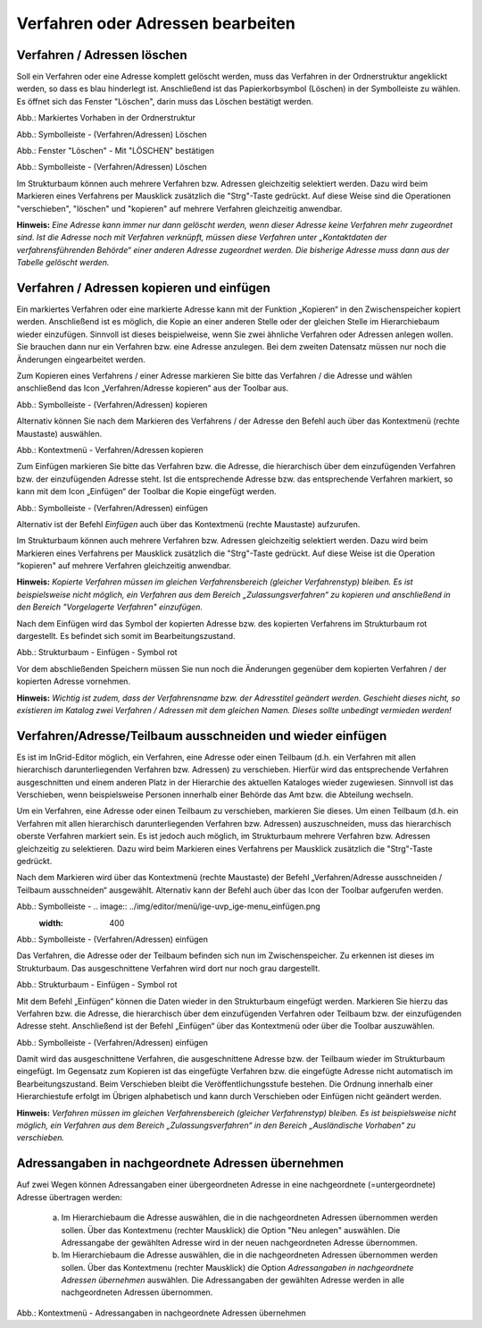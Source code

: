Verfahren oder Adressen bearbeiten
==================================

Verfahren / Adressen löschen
----------------------------
 
Soll ein Verfahren oder eine Adresse komplett gelöscht werden, muss das Verfahren in der Ordnerstruktur angeklickt werden, so dass es blau hinderlegt ist. Anschließend ist das Papierkorbsymbol (Löschen) in der Symbolleiste zu wählen. Es öffnet sich das Fenster "Löschen", darin muss das Löschen bestätigt werden.

.. image:: ../img-ige-ng/bearbeiten/ige-ng_bearbeiten_ordnerstruktur.png
   :width: 400

Abb.: Markiertes Vorhaben in der Ordnerstruktur

.. image:: ../img-ige-ng/bearbeiten/ige-ng_bearbeiten_symbolleiste.png
   :width: 400

Abb.: Symbolleiste - (Verfahren/Adressen) Löschen

.. image:: ../img-ige-ng/bearbeiten/ige-ng_datensatz-loeschen.png
   :width: 400

Abb.: Fenster "Löschen" - Mit "LÖSCHEN" bestätigen


.. image:: ../img-ige-ng/bearbeiten/ige-ng_datensatz-loeschen.png
   :width: 400

Abb.: Symbolleiste - (Verfahren/Adressen) Löschen


Im Strukturbaum können auch mehrere Verfahren bzw. Adressen gleichzeitig selektiert werden. Dazu wird beim Markieren eines Verfahrens per Mausklick zusätzlich die "Strg"-Taste gedrückt. Auf diese Weise sind die Operationen "verschieben", "löschen" und "kopieren" auf mehrere Verfahren gleichzeitig anwendbar. 


**Hinweis:** 
*Eine Adresse kann immer nur dann gelöscht werden, wenn dieser Adresse keine Verfahren mehr zugeordnet sind. Ist die Adresse noch mit Verfahren verknüpft, müssen diese Verfahren unter „Kontaktdaten der verfahrensführenden Behörde“ einer anderen Adresse zugeordnet werden. Die bisherige Adresse muss dann aus der Tabelle gelöscht werden.*


Verfahren / Adressen kopieren und einfügen
------------------------------------------

Ein markiertes Verfahren oder eine markierte Adresse kann mit der Funktion „Kopieren“ in den Zwischenspeicher kopiert werden. Anschließend ist es möglich, die Kopie an einer anderen Stelle oder der gleichen Stelle im Hierarchiebaum wieder einzufügen. Sinnvoll ist dieses beispielweise, wenn Sie zwei ähnliche Verfahren oder Adressen anlegen wollen. Sie brauchen dann nur ein Verfahren bzw. eine Adresse anzulegen. Bei dem zweiten Datensatz müssen nur noch die Änderungen eingearbeitet werden. 

Zum Kopieren eines Verfahrens / einer Adresse markieren Sie bitte das Verfahren / die Adresse und wählen anschließend das Icon „Verfahren/Adresse kopieren“ aus der Toolbar aus. 

.. image:: ../img/editor/menü/ige-uvp_ige-menu_kopieren.png
   :width: 300

Abb.: Symbolleiste - (Verfahren/Adressen) kopieren

Alternativ können Sie nach dem Markieren des Verfahrens / der Adresse den Befehl auch über das Kontextmenü (rechte Maustaste) auswählen. 

.. image:: ../img/editor/menü/ige-uvp_ige-kontext-menu_kopieren.png
   :width: 300

Abb.: Kontextmenü - Verfahren/Adressen kopieren

Zum Einfügen markieren Sie bitte das Verfahren bzw. die Adresse, die hierarchisch über dem einzufügenden Verfahren bzw. der einzufügenden Adresse steht. Ist die entsprechende Adresse bzw. das entsprechende Verfahren markiert, so kann mit dem Icon „Einfügen“ der Toolbar die Kopie eingefügt werden. 

.. image:: ../img/editor/menü/ige-uvp_ige-menu_einfügen.png
   :width: 300

Abb.: Symbolleiste - (Verfahren/Adressen) einfügen

Alternativ ist der Befehl *Einfügen* auch über das Kontextmenü (rechte Maustaste) aufzurufen. 

Im Strukturbaum können auch mehrere Verfahren bzw. Adressen gleichzeitig selektiert werden. Dazu wird beim Markieren eines Verfahrens per Mausklick zusätzlich die "Strg"-Taste gedrückt. Auf diese Weise ist die Operation "kopieren" auf mehrere Verfahren gleichzeitig anwendbar. 

**Hinweis:**
*Kopierte Verfahren müssen im gleichen Verfahrensbereich (gleicher Verfahrenstyp) bleiben. Es ist beispielsweise nicht möglich, ein Verfahren aus dem Bereich „Zulassungsverfahren“ zu kopieren und anschließend in den Bereich "Vorgelagerte Verfahren" einzufügen.*

Nach dem Einfügen wird das Symbol der kopierten Adresse bzw. des kopierten Verfahrens im Strukturbaum rot dargestellt. Es befindet sich somit im Bearbeitungszustand. 

.. image:: ../img/editor/verfahren/ige-uvp_strukturbaum_kopieren-einfügen.png
   :width: 400

Abb.: Strukturbaum - Einfügen - Symbol rot

Vor dem abschließenden Speichern müssen Sie nun noch die Änderungen gegenüber dem kopierten Verfahren / der kopierten Adresse vornehmen. 

**Hinweis:**
*Wichtig ist zudem, dass der Verfahrensname bzw. der Adresstitel geändert werden. Geschieht dieses nicht, so existieren im Katalog zwei Verfahren / Adressen mit dem gleichen Namen. Dieses sollte unbedingt vermieden werden!* 


Verfahren/Adresse/Teilbaum ausschneiden und wieder einfügen
-----------------------------------------------------------

Es ist im InGrid-Editor möglich, ein Verfahren, eine Adresse oder einen Teilbaum (d.h. ein Verfahren mit allen hierarchisch darunterliegenden Verfahren bzw. Adressen) zu verschieben. Hierfür wird das entsprechende Verfahren ausgeschnitten und einem anderen Platz in der Hierarchie des aktuellen Kataloges wieder zugewiesen. Sinnvoll ist das Verschieben, wenn beispielsweise Personen innerhalb einer Behörde das Amt bzw. die Abteilung wechseln. 


Um ein Verfahren, eine Adresse oder einen Teilbaum zu verschieben, markieren Sie dieses. Um einen Teilbaum (d.h. ein Verfahren mit allen hierarchisch darunterliegenden Verfahren bzw. Adressen) auszuschneiden, muss das hierarchisch oberste Verfahren markiert sein. Es ist jedoch auch möglich, im Strukturbaum mehrere Verfahren bzw. Adressen gleichzeitig zu selektieren. Dazu wird beim Markieren eines Verfahrens per Mausklick zusätzlich die "Strg"-Taste gedrückt. 


Nach dem Markieren wird über das Kontextmenü (rechte Maustaste) der Befehl „Verfahren/Adresse ausschneiden / Teilbaum ausschneiden“ ausgewählt. Alternativ kann der Befehl auch über das Icon der Toolbar aufgerufen werden. 

.. image:: ../img/editor/menü/ige-uvp_ige-menu_ausschneiden.png
   :width: 300

Abb.: Symbolleiste - .. image:: ../img/editor/menü/ige-uvp_ige-menu_einfügen.png
   :width: 400

Abb.: Symbolleiste - (Verfahren/Adressen) einfügen
 
Das Verfahren, die Adresse oder der Teilbaum befinden sich nun im Zwischenspeicher. Zu erkennen ist dieses im Strukturbaum. Das ausgeschnittene Verfahren wird dort nur noch grau dargestellt. 

.. image:: ../img/editor/verfahren/ige-uvp_strukturbaum_ausschneiden.png
   :width: 300

Abb.: Strukturbaum - Einfügen - Symbol rot

Mit dem Befehl „Einfügen“ können die Daten wieder in den Strukturbaum eingefügt werden. Markieren Sie hierzu das Verfahren bzw. die Adresse, die hierarchisch über dem einzufügenden Verfahren oder Teilbaum bzw. der einzufügenden Adresse steht. Anschließend ist der Befehl „Einfügen“ über das Kontextmenü oder über die Toolbar auszuwählen. 

.. image:: ../img/editor/menü/ige-uvp_ige-menu_einfügen.png
   :width: 300

Abb.: Symbolleiste - (Verfahren/Adressen) einfügen

Damit wird das ausgeschnittene Verfahren, die ausgeschnittene Adresse bzw. der Teilbaum wieder im Strukturbaum eingefügt. Im Gegensatz zum Kopieren ist das eingefügte Verfahren bzw. die eingefügte Adresse nicht automatisch im Bearbeitungszustand. Beim Verschieben bleibt die Veröffentlichungsstufe bestehen. Die Ordnung innerhalb einer Hierarchiestufe erfolgt im Übrigen alphabetisch und kann durch Verschieben oder Einfügen nicht geändert werden. 

**Hinweis:**
*Verfahren müssen im gleichen Verfahrensbereich (gleicher Verfahrenstyp) bleiben. Es ist beispielsweise nicht möglich, ein Verfahren aus dem Bereich „Zulassungsverfahren“ in den Bereich „Ausländische Vorhaben“ zu verschieben.*


Adressangaben in nachgeordnete Adressen übernehmen
--------------------------------------------------

Auf zwei Wegen können Adressangaben einer übergeordneten Adresse in eine nachgeordnete (=untergeordnete) Adresse übertragen werden: 

  a) Im Hierarchiebaum die Adresse auswählen, die in die nachgeordneten Adressen übernommen werden sollen. Über das Kontextmenu (rechter Mausklick) die Option "Neu anlegen" auswählen. Die Adressangabe der gewählten Adresse wird in der neuen nachgeordneten Adresse übernommen.

  b) Im Hierarchiebaum die Adresse auswählen, die in die nachgeordneten Adressen übernommen werden sollen. Über das Kontextmenu (rechter Mausklick) die Option *Adressangaben in nachgeordnete Adressen übernehmen* auswählen. Die Adressangaben der gewählten Adresse werden in alle nachgeordneten Adressen übernommen. 
  
  .. image:: ../img/editor/menü/ige-uvp_ige-kontext-menu_adressen-übernehmen.png
   :width: 150

Abb.: Kontextmenü - Adressangaben in nachgeordnete Adressen übernehmen
  
